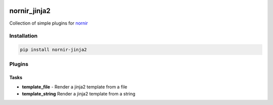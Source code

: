 .. image:: https://img.shields.io/badge/docs-passing-green.svg
   :target: https://nornir.tech/nornir_jinja2/
   :alt: Documentation

.. image:: https://github.com/nornir-automation/nornir_jinja2/workflows/test_nornir_jinja2/badge.svg
   :target: https://github.com/nornir-automation/nornir_jinja2/actions?query=workflow%3Atest_nornir_jinja2
   :alt: test_nornir_jinja2

nornir_jinja2
=============

Collection of simple plugins for `nornir <github.com/nornir-automation/nornir/>`_

Installation
------------

.. code::

    pip install nornir-jinja2

Plugins
-------

Tasks
_____

* **template_file** - Render a jinja2 template from a file
* **template_string** Render a jinja2 template from a string
